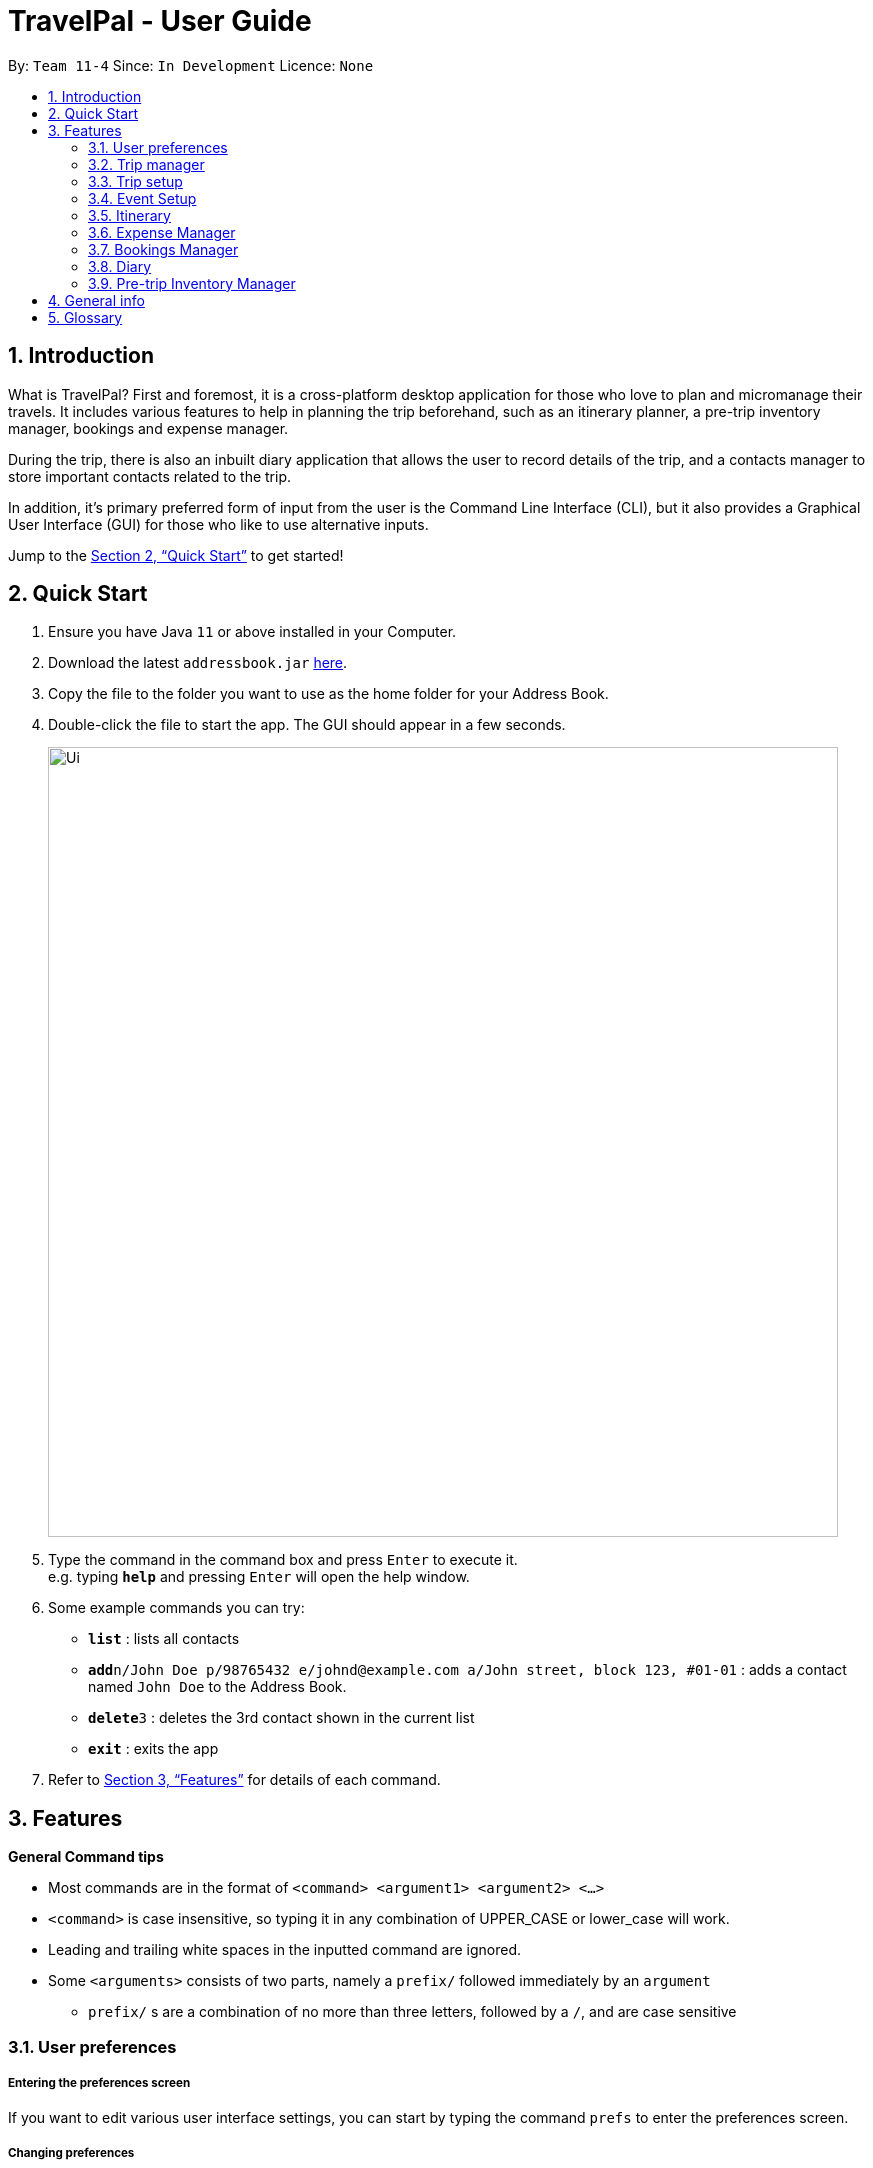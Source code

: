 = TravelPal - User Guide
:site-section: UserGuide
:toc:
:toc-title:
:toc-placement: preamble
:sectnums:
:imagesDir: images
:stylesDir: stylesheets
:xrefstyle: full
:experimental:
ifdef::env-github[]
:tip-caption: :bulb:
:note-caption: :information_source:
endif::[]
:repoURL: https://github.com/se-edu/addressbook-level3

By: `Team 11-4`      Since: `In Development`      Licence: `None`

== Introduction
What is TravelPal? First and foremost, it is a cross-platform desktop application for those
who love to plan and micromanage their travels. It includes various features to help in
planning the trip beforehand, such as an itinerary planner, a pre-trip inventory manager,
bookings and expense manager.

During the trip, there is also an inbuilt diary application that
allows the user to record details of the trip, and a contacts manager to store important
contacts related to the trip.

In addition, it’s primary preferred form of input from the user is
the Command Line Interface (CLI), but it also provides a Graphical User Interface (GUI) for
those who like to use alternative inputs.

Jump to the <<Quick Start>> to get started!

== Quick Start

.  Ensure you have Java `11` or above installed in your Computer.
.  Download the latest `addressbook.jar` link:{repoURL}/releases[here].
.  Copy the file to the folder you want to use as the home folder for your Address Book.
.  Double-click the file to start the app. The GUI should appear in a few seconds.
+
image::Ui.png[width="790"]
+
.  Type the command in the command box and press kbd:[Enter] to execute it. +
e.g. typing *`help`* and pressing kbd:[Enter] will open the help window.
.  Some example commands you can try:

* *`list`* : lists all contacts
* **`add`**`n/John Doe p/98765432 e/johnd@example.com a/John street, block 123, #01-01` : adds a contact named `John Doe` to the Address Book.
* **`delete`**`3` : deletes the 3rd contact shown in the current list
* *`exit`* : exits the app

.  Refer to <<Features>> for details of each command.

[[Features]]
== Features

====
*General Command tips*

* Most commands are in the format of `<command> <argument1> <argument2> <...>`
* `<command>` is case insensitive, so typing it in any combination of UPPER_CASE or lower_case will work.
* Leading and trailing white spaces in the inputted command are ignored.
* Some `<arguments>` consists of two parts, namely a `prefix/` followed immediately by an `argument`
** `prefix/` s are a combination of no more than three letters, followed by a `/`, and are case sensitive

====

=== User preferences

===== Entering the preferences screen
If you want to edit various user interface settings, you can start by typing
the command `prefs` to enter the preferences screen.

===== Changing preferences

====== Using the `edit <field><value>` command
* Usage: `<field>` is the field you want to edit as shown in the interface,
and `<value>` is the respective value for the field, as detailed below.
* Arguments (`<field>`):
** `ww/` - The width of the _TravelPal_ application window, which's `<value>` should be a positive number
** `wh/` - The height of the _TravelPal_ application window, which's `<value>` should be a positive number
** `wx/` - The x position of the _TravelPal_ application window, which's `<value>` should be a positive number
** `wy/` - The y position of the _TravelPal_ application window, which's `<value>` should be a positive number
** `lg/` - Whether the gui settings should be locked, which's `<value>` should be either `t` for true, or `f` for false.
** `fp/` - The file path to a existing writable file.

====== Using the user interface text fields
* Usage: Clicking on the text fields and editing them will also change the values of those fields,
with the same constraints as noted above.

===== Returning to the trip manager and saving preferences

====== Using the `done` command
Usage: Saves your changes to the preferences and returns you to the trip manager

===== Returning to the trip manager and discarding changes

====== Using the `cancel` command
Usage: Discards your changes to the preferences and returns you to the trip manager

=== Trip manager

The trip manager is the main starting ground of the application. Here, the user is able to create, delete and archive trips. There is also an archive section, where the archived trips are displayed exclusively.

* create <name of trip> : creates a new trip with specified name, then bringing up the trip creation user interface.
* delete <name of trip> *yes_i_am_sure* : deletes the trip with the specified name and all data associated with it.
* archive <name of trip> : moves the trip to the archive section of the trip manager.
* goto <name of trip> : enters the main day-by-day view of the trip.

=== Trip setup

Trip setup is the first page in configuring a new/existing task. Upon commands to create or edit a specified trip from the Trip Manager, the user will be directed to a page where they can edit the necessary details to create a new trip. This page will contain a form with 2 necessary fields:

1. Duration (Starting date, Ending date)
2. Destination

* edit -startDate <starting Date> -endDate <ending Date>: sets the starting date and ending date of the trip being created/edited
* edit -dest <destination>: sets the destination of the trip being created/edited
* edit -addDay <name of day>: adds a day after the last day previously added. If no days were previously added, add the first day

=== Event Setup

Event setup creates/edits properties of a specified event. It is necessary for event to contains a starting and ending time. Events contains mostly optional fields that the user can edit in future

* edit -id <id of trip> -day <index of day> -event <index of event> -name <name of event>: sets the name of the event
* edit -id <id of trip> -day <index of day> -event <index of event> -description <description of event>: sets the description of the event
* edit -id <id of trip> -day <index of day> -event <index of event> -startDate <starting time>: sets the starting time of the event
* edit -id <id of trip> -day <index of day> -event <index of event> -endingTime <ending time>: sets the ending time of the event
* edit -id <id of trip> -day <index of day> -event <index of event> -expenditure: sets the current known expenditure for a single event

=== Itinerary

tinerary contains commands to view the list of relevant event/day/trips. The order can be changed by using different commands

* list -id <id of trip>: Lists the days of a trip in chronological order
* list -d <id of trip> -day <index of day>: Lists the events of a day chronological order

Additional tags:
* byExpenses: list all elements by expenses, from highest to lowest
* byAlphabetical: list all elements by the alphabetical order of their names

=== Expense Manager

Expense manager records the expenditure by the user. Expenses are connected to bookings/events to automatically update the current known expenditure for any date/trip/event. There are two types of expenditure: 1. Planned expenditure 2. Miscellaneous/Unplanned expenditure

* edit -id <id of trip> -day <index of day> -event <index of event> -spend <amount spent>: sets the total amount spent during an event which was unplanned
* edit -id <id of trip> -day <index of day> -spent <amount spent>: sets the total: sets the total amount spent during a day which was not planned

Additional tags:
* time <time of expense>: time which the expenditure occurred

=== Bookings Manager

Bookings manager manages bookings and reservations made by the user. The bookings under this feature include hotel reservations and transport bookings (flight, train and bus).

* edit -id <id of trip> -booking <index of booking> -name <name of booking>: sets the name of the booking
* edit -id <id of trip> -booking <index of booking> -description <description of booking>: sets the description of the booking
* edit -id <id of trip> -booking <index of booking> -from <check-in time/date>: sets the starting date and time of a hotel booking
* edit -id <id of trip> -booking <index of booking> -to <check-out time/date>: sets the ending date and time of a hotel booking
* edit -id <id of trip> -booking <index of booking> -time <departure time>: sets the departure time of a transport booking
* edit -id <id of trip> -booking <index of booking> -expenditure: sets the known expenditure of a booking


=== Diary

==== Introduction

Welcome to the diary feature of _TravelPal_! The diary allows you to key in various thoughts and add photos that tie
to each day of the trip. It offers a selection of formatting choices for your text display, and has an
additional gallery display to the right that allows you to take a glance at all your photos quickly. Moreover, for almost
every command, there are gui alternatives that allow you to execute the same operations.

This section of the user guide explains how to use the diary.

==== Diary User Interface Overview

Shown below are the key elements of the diary page, while the gallery is in view.

NOTE: There is an alternative mode of display (which will be touched on shortly, or see <<diary_editor_display_mode>>),
that shows when you execute the `editor` command <<diary_editor_command>> or click the `Edit` button.

image::diary/userguide/welcome_to_diary_image_annotated.png[title="Overview of diary user interface"]

===== Diary Entry Display Area
This is the main display area of your diary entry. It is able to display text, along with inline images, or just lines of
images. The content is generated from the diary text of the entry (<<diary_text_info>>).

[[diary_gallery_display]]
===== Gallery Display
The gallery allows you to browse through your stored photos. You can scroll the list simply with your mouse wheel.

image::diary/userguide/diary_photo_user_interface.png[title="Display of a photo in the gallery display"]

Each image is displayed with a description (bottom left), a date taken (top right), both of which are user specifiable.
There is also a photo index
(top left), which is for use in various commands (see <<diary_text_displaying_images>>).

[[diary_current_day_indicator]]
===== Current Day Indicator
This is simply some helper text for you to know what day the diary entry you are currently viewing is tied to.

[[diary_day_navigation_bar]]
===== Diary Day Navigation Bar
This is the button equivalent of the `flip` command (<<diary_flip_command>>), and allows you to navigate between your
diary entries for different days by clicking on the respective buttons.

[[diary_gallery_button_bar]]
===== Gallery Button Bar
This smaller button bar is used for executing two other commands. Firstly, the `editor` (<<diary_editor_command>>)
can be executede by clicking on the _Edit_ button. Secondly, the `addphoto` command may be executed
(<<diary_addphoto_command>>) through _Add_ button.

[[diary_add_new_entry_button]]
===== Add New Entry Button
Similarly, this button executes the `create` command through the user interface, as described in <<diary_create_entry_command>>.

[[diary_editor_display_mode]]
==== Diary Editor User Interface

This is the screen that shows when the `editor` command (<<diary_editor_command>>) is executed or the _Edit_ button
is clicked, as mentioned in <<diary_gallery_button_bar>>.

Components not highlighted in <<diary_edit_view_annotated>> below function the same way as mentioned in
<<Diary User Interface Overview>>.

[[diary_edit_view_annotated]]
image::diary/userguide/diary_edit_view_annotated.png[title="Overview of diary user interface when the edit box is shown"]

===== Diary Edit Box
This is the text edit area that allows a convenient form of alternative input to commands for editing the Diary Entry.
While you may feel that the special clauses _"<images 2>"_ and _"<images 5 1 3 4>"_ being used in the diagram above are
rather unfamiliar, they are actually quite simple! (see <<Diary Text>>).

TIP: For the command line input savvy users, you can use the `F1` accelerator to quickly move your keyboard focus
back to the command line input!

===== Commit Edit Button
This is simply the button-equivalent of the `done` command (<<diary_done_command>>), and allows you to commit the
changes you made (either through commands, or directly in the edit box) while the edit box was open.

[[diary_text_info]]
==== Diary Text

The **diary text**, as you edit in the edit box (<<Diary Edit Box>>), or edit through the commands described in
<<Diary Commands>>, are one and the same **diary text!** Hence, any commands you input to edit the text are reflected into
the edit box automatically, and any edits you make to the edit box are considered by the commands.

The diary text consists of *paragraphs*, which are simply texts separated by new line / return characters.

NOTE: A paragraph of text need not span a minimum length, and can even be empty, as seen in the empty orange boxes
in <<diary_text_line_numbering_figure>>

Additionally, the diary text can use special clauses to display and format images, as described in <<diary_text_displaying_images>>.

[[diary_text_line_numbering]]
===== Diary Text Line Numbering
Each **paragraph** of text as seen in the edit box or diary entry display (with optional accompanying image(s)) is tied to a
specific **line number**. This **line number** is simply determined by the order of the text paragraphs as shown
in <<diary_text_line_numbering_figure>>, from top to bottom.

[[diary_text_line_numbering_figure]]
image::diary/userguide/diary_what_is_a_paragraph.png[title = "Annotated highlights of paragraphs and their line numbers with alternating colours"]

This **line number** is used for several commands described in <<Diary Commands>>.

NOTE: It is trivial if using the edit box to edit text, as text editing is done directly on the **diary text**.

[[diary_text_displaying_images]]
===== Displaying images
There are currently two main formats in which you can display images inside the diary entry display.

Both of them use simple clauses that require the numbering of the photo as displayed in the gallery.

====== As a mini horizontal gallery of images.
** Format: Use a diary **text paragraph** consisting of only the clause `<images number1 number2 numberN>`, where `numberN`
is the index of the photo as displayed in the gallery (<<diary_gallery_display>>).
** Example: `<images 5 1 3 4>` - displays a mini gallery with the images 1, 3 and 5 as shown in the gallery.

image::diary/userguide/diary_mini_gallery_edit_box.png[]

====== As an inline image with an accompanying paragraph of text.
** Format: Use a diary **text paragraph** consisting of your desired text, along with the clause
`<images numberN>`, where `numberN` is the index of the photo as displayed in the gallery <<diary_gallery_display>>.
** By default, the clause will place the image on the right, and the text on the left. You can include the `'left'`
word inside the `<images left numberN>` clause as such to reverse the order.
** Sample usage:

image::diary/userguide/diary_mini_gallery_edit_box.png[]

==== Diary Operations

The diary commands follow the same general format used by the rest of `TravelPal`.

[[diary_create_entry_command]]
===== Creating a diary entry
To start, you would want to create a new diary entry for a certain day. There are two options,
the former being the `create` command which offers slightly more flexibility.

====== Using the `create <dayN>` command
* Usage: Creates a new diary entry for *any* specified day number.
* Arguments:
** `<dayN>` - Positive integer nth day of the trip, which has not yet been created.

[[diary_create_entry_command_button]]
====== Using the add entry button `+`

* Usage: Creates a new diary entry for the day right after the latest day's entry you currently have.

'''
====== Example Usage

Scenario: You already have entries for days 1 up to 8, and you want to create a new entry for day 9.

. Type in the `create 9` command in the command line input, then press enter, or simply click the `+` button as shown
below.
.. For the add entry button `+` (<<diary_create_entry_command_button>>), since the current latest day's entry is day 8,
it would create an entry for the day right after that, which is day 9.
+
[[diary_create_entry_command_before]]
image::diary/userguide/diary_create_command_with_button.png[title="Example usage of creating a new diary entry for day 9"]

. That's it! the diary entry will be successfully created, and you will be brought to the new diary entry's screen without
having to navigate to it via <<diary_flip_command>> automatically.
.. The edit box will also be opened automatically, as shown below, and you can start editing with it right away!
+
image::diary/userguide/diary_create_command_command_after.png[title="Example result of post diary entry creation"]

[[diary_flip_command]]
===== Navigating to a diary entry
Next, say you wanted to view or edit a different day's diary entry, be it during your trip, or long after the trip. There
are also two options here to suit your needs, both offering the exact same functionality.

====== Using the `flip <dayN>` command
* Usage: Flips the diary to the diary entry of the day number specified.
* Arguments:
** `<dayN>` - Positive integer of the nth day's diary entry to flip to.

====== Using the diary entry navigation bar
* Usage: Clicking the the button of with the day number of the diary entry in the navigation bar (<<diary_day_navigation_bar>>)
will flip to the diary entry for that day.

'''

====== Example Usage

Scenario: You are currently viewing the diary entry for day 9, which is empty, and you want to view the diary entry for day 3.

. You should type in the `flip 3` command in the command line input, then press enter, or click the navigation button `3` for
day 3, as highlighted below.
+
image::diary/userguide/diary_flip_command_with_button.png[title="Example usage of flipping the diary to day 3's diary entry"]

. That's all! You will be brought to the entry for day 3, as shown below. You should see a brief confirmation message in
the command result box, and that the current day indicator will update accordingly (<<diary_current_day_indicator>>).

image::diary/userguide/diary_flip_command_command_after.png[title="Example result of after flipping back to the diary entry for day 3"]

[[diary_addphoto_command]]
===== Adding a photo
If you have just created a fresh diary entry, and you're currently viewing it and wondering where to go next, then you
may want to start by adding your photos to display in the gallery (<<diary_gallery_display>>).

Here, there are 3 options for you to choose, the last option being the least flexible but also the fastest, if
you are more comfortable with using the user interface than the command line input.

In all options, the image file chosen should be of the file types `.jpg`, `.jpeg`, or `.png`

NOTE: The image files are not copied to where your the _TravelPal_ application file is. Instead, the absolute file path
(see <<glossary>>) to the image file on your computer is stored!

====== Using the `addphoto` command with the `fp/` prefix
* Usage: Typing in the command `addphoto fp/<file path> [d/<description>] [dts/<date taken>]`, with the
arguments described below, will add the image file located at the specified file
path on your computer to the gallery display.
* Arguments:
** `<file path>` - Relative file path from the location of the _TravelPal's_ jar file, or an absolute file path.
** `<description>` (optional) - The description of the photo to be shown in the gallery, of maximum length 20.
If left unspecified, the file name, truncated to the maximum length is used instead.
** `<date taken>` (optional) - The date taken of the photo, of the format d/M/yyyy HHmm.
If left unspecified, the last modified date of the file is used instead.

'''

====== Example Usage

Scenario:

* You are currently viewing the diary entry for day 1, which is empty, and you want to add a new photo.
* You are also a command line savvy user that loves and understands how to manually specify relative or absolute
file paths (see <<glossary>>), hence you opted for this option,
rather than <<Using the `addphoto` command with the `fc/` prefix>> or <<Using the `add` button under the gallery display>>.
* Also, you want to give the photo a custom description, but want to use the last modified date of the image file in your
computer as the date taken for the photo. Shown below is an example of the photo on your computer you want to add,
`snowymountains.jpg`, that is located in the same place as the _TravelPal_ application.

image::diary/userguide/diary_addphoto_filepath_directory.png[title="Example file directory structure of the TravelPal application and snowymountains.jpg"]

. You should type in the `addphoto fp/snowymountains.jpg d/picturesque mountains` command in the command line input, then press enter, or click the navigation button `3` for
day 3, as highlighted below.
.. Here, the relative `<file path>` is simply the name of the file, `snowymountains.jpg`, since the image file is located in the
same directory as the _TravelPal_ application.
+
image::diary/userguide/diary_addphoto_command_filepath.png[title="Example usage of the `addphoto` command with the `fp/` option"]

. The photo, with the specified description and last modified date will be added. You should see a brief confirmation message in
the command result box.
.. Additionally, there will be a auto-generated photo numbering, for use as described in <<diary_text_displaying_images>>.

image::diary/userguide/diary_addphoto_command_filepath_result.png[title="Example result of after executing the `addphoto` command with the `fp/` option"]

'''

====== Using the `addphoto` command with the `fc/` prefix
* Usage: Typing in the command `addphoto fc/ [d/<description>] [dts/<date taken>]`, with the
arguments described below, will add the image file located at the specified file
path on your computer to the gallery display.
* Arguments:
** `fc/` - opens your system's user interface dialog to allow choosing an image (of file types `.jpg .jpeg .png`).
** `<description>` & `<date taken>` (optional) - as described in <<Using the `addphoto` command with the `fp/` prefix>>.

NOTE: The `fc/` prefix takes precedence over the `fp/` argument if both are specified.

====== Using the `Add` button under the gallery display
* Usage: Clicking the `Add` button located under the gallery display area (<<diary_gallery_button_bar>>) will open your
system's user interface dialog to choose an image file.
* If this option is used, then the `<description>` & `<date taken>` are not specifiable and will be auto generated as described
in <<Using the `addphoto` command with the `fp/` prefix>>.

'''
====== Example Usage for `addphoto` command with `fc/` option or `add` button

Scenario:

* You are currently viewing the diary entry for day 1, which is empty, and you want to add a new photo using your system's
file choosing user interface, leaving the
application to generate the `<description>` and `<date taken>` fields automatically.
* Also, the image file you want to add is `snowymountains.jpg`, and is not located in the same place as the _TravelPal_ application.

. You can type in the `addphoto fc/` command in the command line input as highlighted in yellow below, and press the 'enter' key,
or you can click the `Add` button.
+
image::diary/userguide/diary_addphoto_command_filechooser.png[title="Example usage of adding a photo through the `addphoto` command using the `fc/` option, or the `Add` button"]

NOTE: In this example, the `<description>` and `<date taken>` fields are automatically generated. However, if you are using
the `addphoto fc/` command, you may specify them manually as described in <<Using the `addphoto` command with the `fc/` prefix>>

[start=2]
. Your system's file chooser user interface, which may look different depending on your operating system (windows / mac / linux) (see <<glossary>>)
will be opened, as shown below.
+
image::diary/userguide/diary_addphoto_command_filechooser_step2.png[title="Example file chooser user interface for the windows operating system"]

. Next, you can simply use the file chooser user interface to choose an image located anywhere on your computer!
+
image::diary/userguide/diary_addphoto_command_filechooser_step3.png[title="Example image file in the file chooser user interface to add"]

. That's it! Your photo, with the auto generated image name and date will be placed into your gallery, and you will see a
confirmation message in the result display.
.. Additionally, there will be a auto-generated photo numbering, for use as described in <<diary_text_displaying_images>>.
+
image::diary/userguide/diary_addphoto_command_filechooser_result.png[title="Result after choosing the image 'qidu_marketplace.jpg' in step 3"]

===== Deleting a photo
If you mistakenly added a photo to the wrong diary entry, or want to remove a certain photo from an entry, you can
use the `delphoto` command to do so.

====== Using the `delphoto <photo number>` command
* Usage: Deletes a photo, indicated by the specified photo number, as displayed by the photo's numbering in the gallery.
* Arguments:
** `<photo number>` - Positive integer number of the photo to delete, as shown by the numbering in the gallery (see <<diary_gallery_display>>).

'''
====== Example Usage
Scenario: You mistakenly added the photo 'qidu_marketplace.jpg' to your diary entry for day 1 when it should have been
added the day 2's diary entry.

. You type in the `delphoto 1` command to delete the image with the same `1` numbering as shown in the gallery, and
press the 'enter' key.
+
image::diary/userguide/diary_delphoto_command_before.png[title="Example usage of `delphoto` command to delete the photo with number 1"]

. Your photo will be deleted from the gallery, and a confirmation message will be shown!
+
image::diary/userguide/diary_delphoto_command_result.png[title="Result of `delphoto` command to delete the photo with number 1"]


'''

NOTE: The commands below are quick command line equivalents of editing the text in the edit box, as described in
<<diary_editor_display_mode>>.

TIP: If you execute any command that changes the diary entry's text while the edit box is open, then the command still
works and the save behaviour is exactly the same as described in <<diary_editor_command>>!. That is, your edits will
be not be committed until you execute the `done` command (see <<diary_done_command>>).

===== Appending to a diary entry
If you are currently viewing a diary entry, and know how to format the entry text (see <<diary_text_info>>),
then you could use with the `append` command to add a new paragraph of text.

====== Using the `append <paragraph>` command
* Usage: Adds a new paragraph of text as specified by the `<paragraph>` of text immediately after the the `append` word.
* Arguments:
** `<paragraph>` - The paragraph of text to append, as described in <<diary_text_info>>.

'''

====== Example Usage

Scenario: You are currently viewing your edited diary entry for day 3 of the trip, and want to quickly append a new
paragraph of text using the handy command line interface.

. You type in the `append` command, along with a simple line of text without images:
`append After an entire day's drive, we arrived at the bustling city of Tai Chung`, and then you press the 'enter' key.
+
image::diary/userguide/diary_append_command_before.png[title="Example usage of `append` command to add a new paragraph of text to a diary entry"]
. That's it! Your new paragraph will be saved and displayed automatically as shown below.
+
image::diary/userguide/diary_append_command_after.png[title="Result of `append` command to add a new paragraph of text"]

===== Inserting text in a diary entry
If you have a long diary entry, and want to insert a new paragraph of text between some existing paragraphs without
using the edit box (<<diary_editor_command>>), then you can use the `insert` command.

====== Using the `insert i/<lineNumber> d/<paragraph>` command
* Usage: Inserts a new paragraph of text at the specified line number.
* Arguments:
** `<lineNumber>` - Line number to insert the `<paragraph>` at, as described in <<diary_text_line_numbering>>.
** `<paragraph>` - The paragraph of text to insert, as described in <<diary_text_info>>.

TIP: If the line number specified is more than the current number of lines the diary entry has, it will quickly add
the required number of new paragraphs and insert the provided text afterward!

'''

====== Example Usage

Scenario: Your diary entry has a sizeable amount of text already present, but you want to add a few more details of your
day for the trip in between.

. You type the `insert i/5 d/We passed by quite a few more scenic places on the road, along 合歡山.` command to add some
text in between the existing lines 4 and 5, and press the 'enter' key.
+
image::diary/userguide/diary_insert_command_before.png[title="Example usage of `insert` command to insert a new paragraph of text in a diary entry"]
. The new paragraph of text you type will be inserted into the entry!
+
image::diary/userguide/diary_insert_command_after.png[title="Result of `insert` command to insert a new paragraph of text to a diary entry"]

===== Editing text in a diary entry
If you have written a sizable diary entry, and want to edit a certain paragraph of text, then you can use the `edit`
command to do so.

====== Using the `edit [i/<lineNumber>] d/<paragraph>` command
** Usage: Edits the entire diary text of the diary entry, or a line of text.
** Arguments:
*** `<lineNumber>` (optional) - Line number of the text line to edit, as described in <<diary_text_line_numbering>>.
*** `<paragraph>` - The new paragraph of text (as described in <<diary_text_info>>) to replace the existing paragraph or entire entry with.

TIP: You can use this as a quick way to clear the entire diary entry's text!

'''

====== Example Usage
Scenario: You discovered that you made a minor spelling error - 'ou' instead of 'our' in line 1 of your diary entry, and
want to rectify this.

. You type in the command `edit i/1 d/On the third day, we departed from the Hua Lian county and began our drive to Tai Chung.` command to fix the mistake in the first line, and press the 'enter' key.
+
image::diary/userguide/diary_edit_command_before.png[title="Example usage of `edit` command to edit an existing paragraph of text in a diary entry"]
. The spelling error is gone, and you are shown the confirmation message!
+
image::diary/userguide/diary_edit_command_after.png[title="Result of `edit` command to edit an existing paragraph of text"]



===== Deleting a paragraph of text in a diary entry
If you wrote some things in your diary entry that you later rather wish not be there, you can use the `delete` command
to delete a paragraph of text in the entry!

====== Using the `delete i/<lineNumber>` command
* Usage: Deletes the line of text at the specified line number.
* Arguments:
** `<lineNumber>` - Line number of the text line to delete, as described in <<diary_text_line_numbering>>.

'''
====== Example Usage
Scenario: You discovered that you made quite a few rather embarrassing, elementary spelling errors in a line 1 of your diary entry.
You want to rectify this quickly, because your friend requested you share details of your trip with her.

. You type in the command `delete 1` command to delete first line entirely, and press the 'enter' key.
+
image::diary/userguide/diary_delete_command_before.png[title="Example usage of `delete` command to delete an existing paragraph of text in a diary entry"]
. The spelling error is gone, and you are shown the confirmation message!
+
image::diary/userguide/diary_delete_command_after.png[title="Result of `delete` command to delete an existing paragraph of text"]

[[diary_editor_command]]
===== Showing the edit box
As an alternative to commands that allow you to edit your diary entry, you can also use the edit box to do so, as described
in <<diary_editor_display_mode>>. Note that any edits through the edit box or command made while the editor was opened
need to be saved by using the `done` command or button (see <<diary_done_command>>).To show the editor, there are two equivalent options.

====== Using the `editor` command
* Usage: Opens the text editor window and shifts the keyboard focus to it, if it is not already opened.

====== Using the `Edit` button
* Usage: Clicking the `Edit` button located under the gallery display area (<<diary_gallery_button_bar>>) will open the editor.

'''

====== Example Usage
Scenario: You have just begun writing your diary entry, and even though you are a command line enthusiast, you recall the existence of
command line text editors, such as _vim_, which can greatly improve the typing experience.

Thus, you opted for using the edit box to write your diary entry, instead of repeating the same commands multiple times.

. You type in the `editor` command, and press the 'enter' key.
+
image::diary/userguide/diary_editor_command_before.png[title="Example usage of `editor` command to open the edit window"]
. That's all! The edit box is opened, and the keyboard focus is shifted to it.
+
image::diary/userguide/diary_editor_command_after.png[title="Result of `editor` command showing the opened edit window"]

TIP: In true command line fashion, you can still return the keyboard focus to the command line input without the mouse
by pressing the 'F1' key!

[[diary_done_command]]
===== Committing your edits
If you have the edit box opened, any edits you make, through commands or the editor, are not saved until you tell
_TravelPal_ to do so! To do this, there are two options, the first being the `done` command and the second being the
`Done` button.

====== Using the `done` command
** Usage: Saves the text currently in the edit box to the diary entry, and closes the editor.
** Example: `done`

====== Using the `Done` button
* Usage: Clicking the `Done` button located under the gallery display area (<<diary_gallery_button_bar>>) will similarly
save the changes you made while the editor was open, and close the editor.

'''

=== Pre-trip Inventory Manager

Allows the user to make a list of things (inventory of things) he/she needs for the trip.

* add <item> : adds an item to the inventory list
* delete <index of item> : deletes the item at the specified index from the inventory list


== General info

====
* Save data:
** The data of the trips is saved in the data directory located in the data directory where the _TravelPal_ application file, TravelPal.jar is.
** The data is stored in a human readable json format, allowing manual editing of the data files using a separate text editor.
====

[[glossary]]
== Glossary
* Relative file path - the file path from the directory of the _TravelPal_ application file. For example,
`.\sample_picture.jpg`  is an relative file path referring to an image file `sample_picture.jpg` existing in the same directory
as the _TravelPal_ application file.
* Absolute file path - the file path from your computer's root directory, which can vary from system to system. For example,
`C:\Users\Public\Pictures`  is an absolute file path from the root directory of your computer's `C:\` drive.
